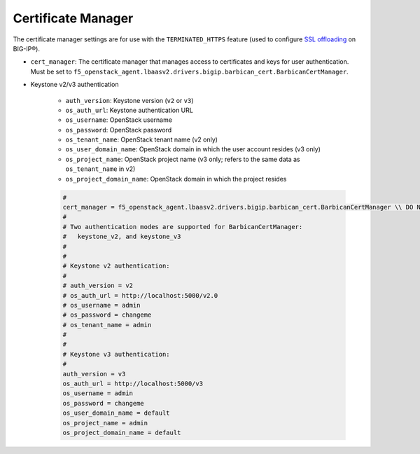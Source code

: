Certificate Manager
```````````````````

The certificate manager settings are for use with the ``TERMINATED_HTTPS`` feature (used to configure `SSL offloading <https://support.f5.com/kb/en-us/products/big-ip_ltm/manuals/product/bigip-ssl-administration-11-6-0/4.html#unique_375045972>`_ on BIG-IP®).


- ``cert_manager``: The certificate manager that manages access to certificates and keys for user authentication. Must be set to ``f5_openstack_agent.lbaasv2.drivers.bigip.barbican_cert.BarbicanCertManager``.

- Keystone v2/v3 authentication

    - ``auth_version``: Keystone version (``v2`` or ``v3``)
    - ``os_auth_url``: Keystone authentication URL
    - ``os_username``: OpenStack username
    - ``os_password``: OpenStack password
    - ``os_tenant_name``: OpenStack tenant name (v2 only)
    - ``os_user_domain_name``: OpenStack domain in which the user account resides (v3 only)
    - ``os_project_name``: OpenStack project name (v3 only; refers to the same data as ``os_tenant_name`` in v2)
    - ``os_project_domain_name``: OpenStack domain in which the project resides

    .. code-block:: text

        #
        cert_manager = f5_openstack_agent.lbaasv2.drivers.bigip.barbican_cert.BarbicanCertManager \\ DO NOT CHANGE
        #
        # Two authentication modes are supported for BarbicanCertManager:
        #   keystone_v2, and keystone_v3
        #
        #
        # Keystone v2 authentication:
        #
        # auth_version = v2
        # os_auth_url = http://localhost:5000/v2.0
        # os_username = admin
        # os_password = changeme
        # os_tenant_name = admin
        #
        #
        # Keystone v3 authentication:
        #
        auth_version = v3
        os_auth_url = http://localhost:5000/v3
        os_username = admin
        os_password = changeme
        os_user_domain_name = default
        os_project_name = admin
        os_project_domain_name = default

